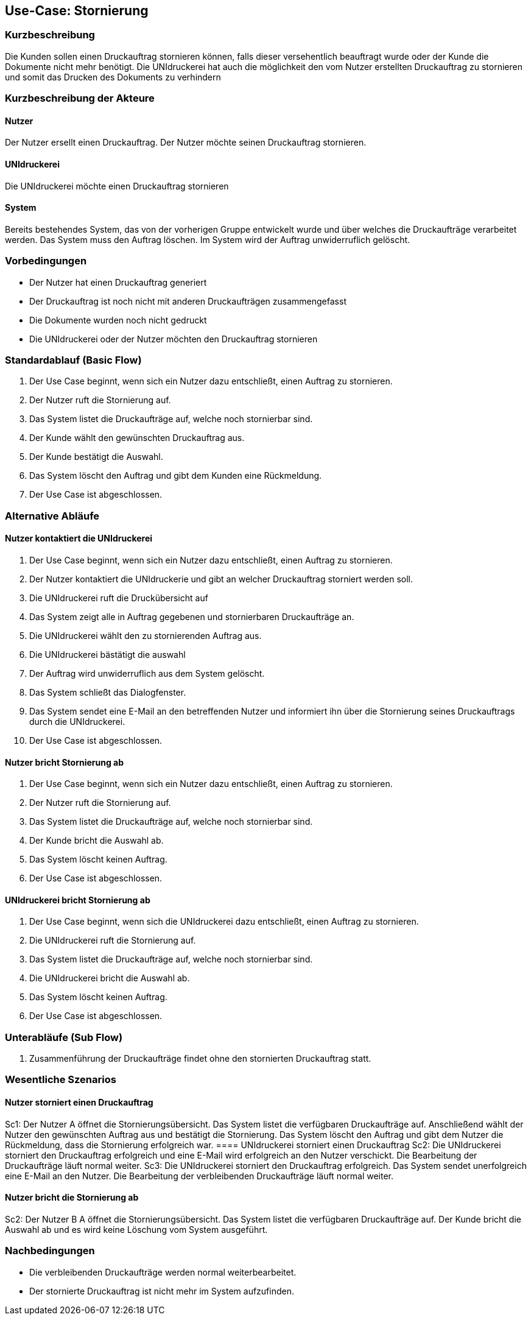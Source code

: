
== Use-Case: Stornierung
===	Kurzbeschreibung
Die Kunden sollen einen Druckauftrag stornieren können, falls dieser versehentlich beauftragt wurde oder der Kunde die Dokumente nicht mehr benötigt.
Die UNIdruckerei hat auch die möglichkeit den vom Nutzer erstellten Druckauftrag zu stornieren und somit das Drucken des Dokuments zu verhindern

===	Kurzbeschreibung der Akteure

==== Nutzer
Der Nutzer ersellt einen Druckauftrag. Der Nutzer möchte seinen Druckauftrag stornieren.

==== UNIdruckerei
Die UNIdruckerei möchte einen Druckauftrag stornieren

==== System
Bereits bestehendes System, das von der vorherigen Gruppe entwickelt wurde und über welches die Druckaufträge verarbeitet werden. Das System muss den Auftrag löschen. Im System wird der Auftrag unwiderruflich gelöscht.

=== Vorbedingungen
* Der Nutzer hat einen Druckauftrag generiert
* Der Druckauftrag ist noch nicht mit anderen Druckaufträgen zusammengefasst
* Die Dokumente wurden noch nicht gedruckt
* Die UNIdruckerei oder der Nutzer möchten den Druckauftrag stornieren


=== Standardablauf (Basic Flow)
. Der Use Case beginnt, wenn sich ein Nutzer dazu entschließt, einen Auftrag zu stornieren.
. Der Nutzer ruft die Stornierung auf. 
. Das System listet die Druckaufträge auf, welche noch stornierbar sind.
. Der Kunde wählt den gewünschten Druckauftrag aus.
. Der Kunde bestätigt die Auswahl.
. Das System löscht den Auftrag und gibt dem Kunden eine Rückmeldung.
. Der Use Case ist abgeschlossen. 


=== Alternative Abläufe
==== Nutzer kontaktiert die UNIdruckerei
. Der Use Case beginnt, wenn sich ein Nutzer dazu entschließt, einen Auftrag zu stornieren.
. Der Nutzer kontaktiert die UNIdruckerie und gibt an welcher Druckauftrag storniert werden soll.
. Die UNIdruckerei ruft die Druckübersicht auf
. Das System zeigt alle in Auftrag gegebenen und stornierbaren Druckaufträge an.
. Die UNIdruckerei wählt den zu stornierenden Auftrag aus.
. Die UNIdruckerei bästätigt die auswahl
. Der Auftrag wird unwiderruflich aus dem System gelöscht.
. Das System schließt das Dialogfenster. 
. Das System sendet eine E-Mail an den betreffenden Nutzer und informiert ihn über die Stornierung seines Druckauftrags durch die UNIdruckerei. 
. Der Use Case ist abgeschlossen. 

==== Nutzer bricht Stornierung ab
. Der Use Case beginnt, wenn sich ein Nutzer dazu entschließt, einen Auftrag zu stornieren.
. Der Nutzer ruft die Stornierung auf. 
. Das System listet die Druckaufträge auf, welche noch stornierbar sind.
. Der Kunde bricht die Auswahl ab.
. Das System löscht keinen Auftrag.
. Der Use Case ist abgeschlossen. 

==== UNIdruckerei bricht Stornierung ab 
. Der Use Case beginnt, wenn sich die UNIdruckerei dazu entschließt, einen Auftrag zu stornieren.
. Die UNIdruckerei ruft die Stornierung auf. 
. Das System listet die Druckaufträge auf, welche noch stornierbar sind.
. Die UNIdruckerei bricht die Auswahl ab.
. Das System löscht keinen Auftrag.
. Der Use Case ist abgeschlossen. 

=== Unterabläufe (Sub Flow)
1. Zusammenführung der Druckaufträge findet ohne den stornierten Druckauftrag statt.

=== Wesentliche Szenarios
==== Nutzer storniert einen Druckauftrag
Sc1: Der Nutzer A öffnet die Stornierungsübersicht. Das System listet die verfügbaren Druckaufträge auf. Anschließend wählt der Nutzer den gewünschten Auftrag aus und bestätigt die Stornierung. Das System löscht den Auftrag und gibt dem Nutzer die Rückmeldung, dass die Stornierung erfolgreich war. 
==== UNIdruckerei storniert einen Druckauftrag
Sc2: Die UNIdruckerei storniert den Druckauftrag erfolgreich und eine E-Mail wird erfolgreich an den Nutzer verschickt. Die Bearbeitung der Druckaufträge läuft normal weiter.
Sc3: Die UNIdruckerei storniert den Druckauftrag erfolgreich. Das System sendet unerfolgreich eine E-Mail an den Nutzer. Die Bearbeitung der verbleibenden Druckaufträge läuft normal weiter.

==== Nutzer bricht die Stornierung ab
Sc2: Der Nutzer B A öffnet die Stornierungsübersicht. Das System listet die verfügbaren Druckaufträge auf. Der Kunde bricht die Auswahl ab und es wird keine Löschung vom System ausgeführt.



=== Nachbedingungen
* Die verbleibenden Druckaufträge werden normal weiterbearbeitet.
* Der stornierte Druckauftrag ist nicht mehr im System aufzufinden.